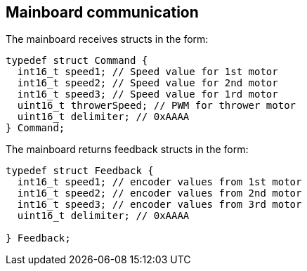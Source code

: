 == Mainboard communication

The mainboard receives structs in the form:
[source,C]
----
typedef struct Command { 
  int16_t speed1; // Speed value for 1st motor
  int16_t speed2; // Speed value for 2nd motor
  int16_t speed3; // Speed value for 1rd motor
  uint16_t throwerSpeed; // PWM for thrower motor
  uint16_t delimiter; // 0xAAAA
} Command;
----

The mainboard returns feedback structs in the form:

[source,C]
----
typedef struct Feedback {
  int16_t speed1; // encoder values from 1st motor
  int16_t speed2; // encoder values from 2nd motor
  int16_t speed3; // encoder values from 3rd motor
  uint16_t delimiter; // 0xAAAA

} Feedback;
----
